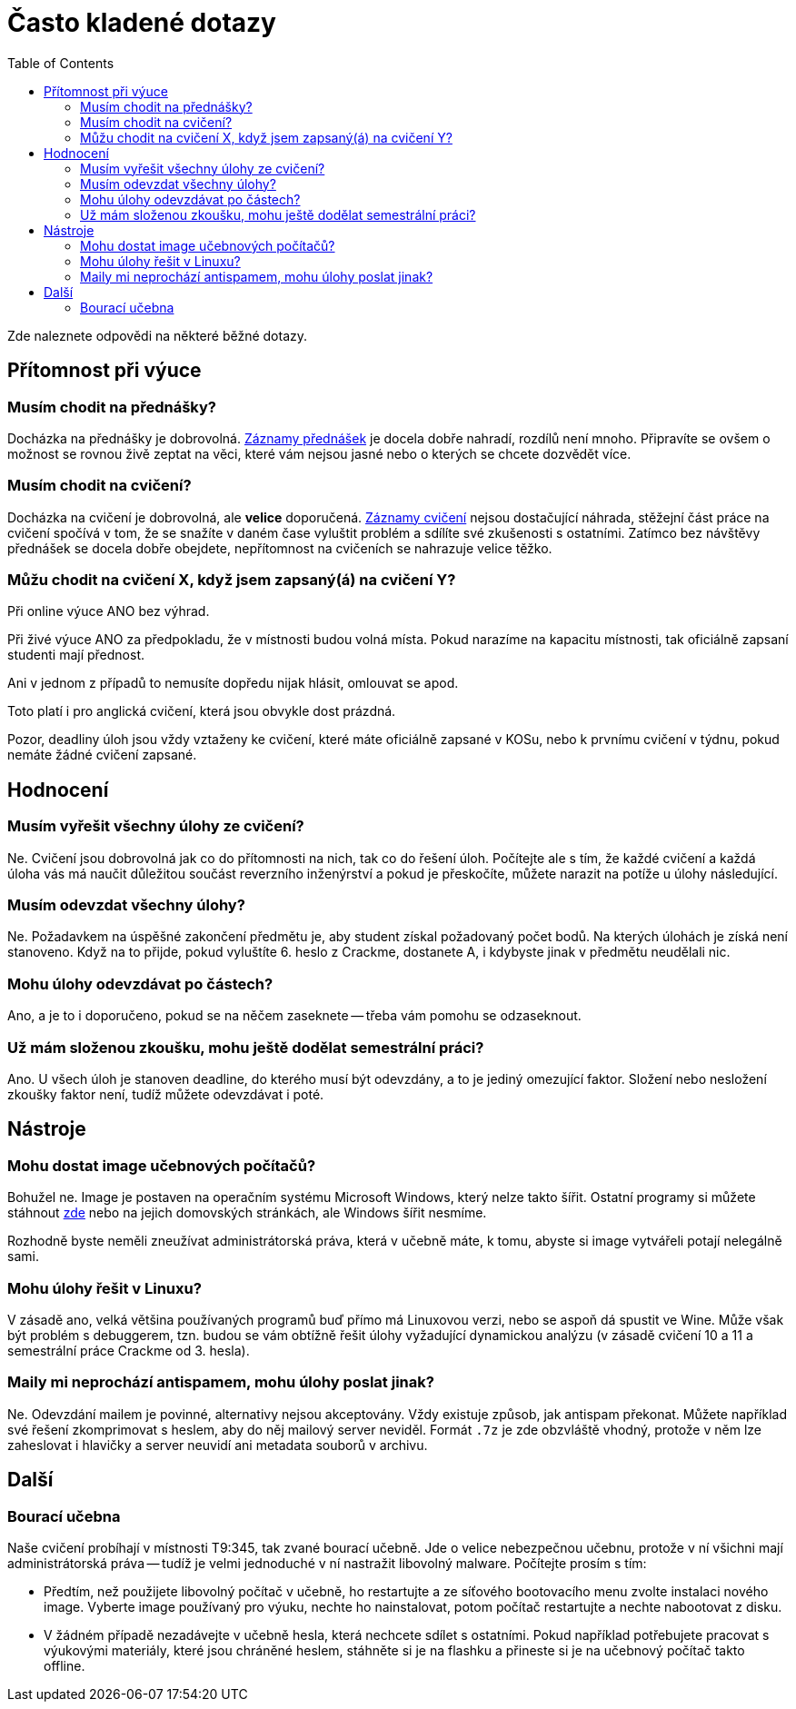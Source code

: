 ﻿
= Často kladené dotazy
:toc:
:imagesdir: ./media

Zde naleznete odpovědi na některé běžné dotazy.

== Přítomnost při výuce

=== Musím chodit na přednášky?

Docházka na přednášky je dobrovolná. xref:recordings.adoc[Záznamy přednášek] je docela dobře nahradí, rozdílů není mnoho. Připravíte se ovšem o možnost se rovnou živě zeptat na věci, které vám nejsou jasné nebo o kterých se chcete dozvědět více.

=== Musím chodit na cvičení?

Docházka na cvičení je dobrovolná, ale *velice* doporučená. xref:recordings.adoc[Záznamy cvičení] nejsou dostačující náhrada, stěžejní část práce na cvičení spočívá v tom, že se snažíte v daném čase vyluštit problém a sdílíte své zkušenosti s ostatními. Zatímco bez návštěvy přednášek se docela dobře obejdete, nepřítomnost na cvičeních se nahrazuje velice těžko.

=== Můžu chodit na cvičení X, když jsem zapsaný(á) na cvičení Y?

Při online výuce ANO bez výhrad.

Při živé výuce ANO za předpokladu, že v místnosti budou volná místa. Pokud narazíme na kapacitu místnosti, tak oficiálně zapsaní studenti mají přednost.

Ani v jednom z případů to nemusíte dopředu nijak hlásit, omlouvat se apod.

Toto platí i pro anglická cvičení, která jsou obvykle dost prázdná.

Pozor, deadliny úloh jsou vždy vztaženy ke cvičení, které máte oficiálně zapsané v KOSu, nebo k prvnímu cvičení v týdnu, pokud nemáte žádné cvičení zapsané.

== Hodnocení

=== Musím vyřešit všechny úlohy ze cvičení?

Ne. Cvičení jsou dobrovolná jak co do přítomnosti na nich, tak co do řešení úloh. Počítejte ale s tím, že každé cvičení a každá úloha vás má naučit důležitou součást reverzního inženýrství a pokud je přeskočíte, můžete narazit na potíže u úlohy následující.

=== Musím odevzdat všechny úlohy?

Ne. Požadavkem na úspěšné zakončení předmětu je, aby student získal požadovaný počet bodů. Na kterých úlohách je získá není stanoveno. Když na to přijde, pokud vyluštíte 6. heslo z Crackme, dostanete A, i kdybyste jinak v předmětu neudělali nic.

=== Mohu úlohy odevzdávat po částech?

Ano, a je to i doporučeno, pokud se na něčem zaseknete -- třeba vám pomohu se odzaseknout.

=== Už mám složenou zkoušku, mohu ještě dodělat semestrální práci?

Ano. U všech úloh je stanoven deadline, do kterého musí být odevzdány, a to je jediný omezující faktor. Složení nebo nesložení zkoušky faktor není, tudíž můžete odevzdávat i poté.

== Nástroje

=== Mohu dostat image učebnových počítačů?

Bohužel ne. Image je postaven na operačním systému Microsoft Windows, který nelze takto šířit. Ostatní programy si můžete stáhnout link:https://kib-files.fit.cvut.cz/mi-rev/tools/[zde] nebo na jejich domovských stránkách, ale Windows šířit nesmíme.

Rozhodně byste neměli zneužívat administrátorská práva, která v učebně máte, k tomu, abyste si image vytvářeli potají nelegálně sami.

=== Mohu úlohy řešit v Linuxu?

V zásadě ano, velká většina používaných programů buď přímo má Linuxovou verzi, nebo se aspoň dá spustit ve Wine. Může však být problém s debuggerem, tzn. budou se vám obtížně řešit úlohy vyžadující dynamickou analýzu (v zásadě cvičení 10 a 11 a semestrální práce Crackme od 3. hesla).

=== Maily mi neprochází antispamem, mohu úlohy poslat jinak?

Ne. Odevzdání mailem je povinné, alternativy nejsou akceptovány. Vždy existuje způsob, jak antispam překonat. Můžete například své řešení zkomprimovat s heslem, aby do něj mailový server neviděl. Formát `.7z` je zde obzvláště vhodný, protože v něm lze zaheslovat i hlavičky a server neuvidí ani metadata souborů v archivu.

== Další

=== Bourací učebna

Naše cvičení probíhají v místnosti T9:345, tak zvané bourací učebně. Jde o velice nebezpečnou učebnu, protože v ní všichni mají administrátorská práva -- tudíž je velmi jednoduché v ní nastražit libovolný malware. Počítejte prosím s tím:

* Předtím, než použijete libovolný počítač v učebně, ho restartujte a ze síťového bootovacího menu zvolte instalaci nového image. Vyberte image používaný pro výuku, nechte ho nainstalovat, potom počítač restartujte a nechte nabootovat z disku.
* V žádném případě nezadávejte v učebně hesla, která nechcete sdílet s ostatními. Pokud například potřebujete pracovat s výukovými materiály, které jsou chráněné heslem, stáhněte si je na flashku a přineste si je na učebnový počítač takto offline.
